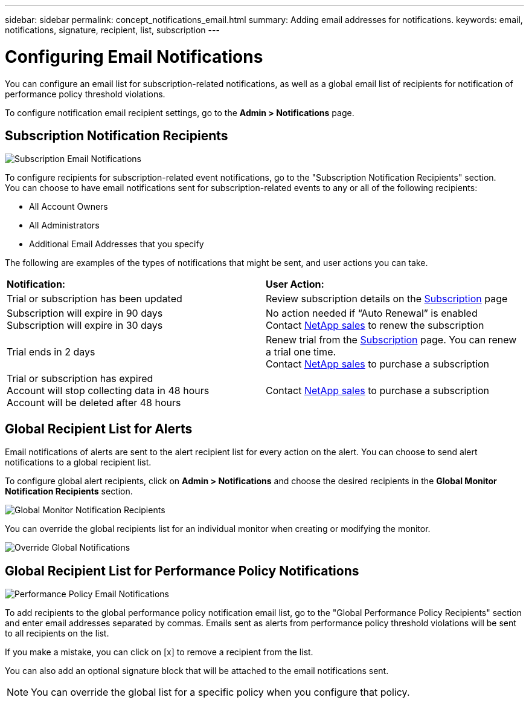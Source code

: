 ---
sidebar: sidebar
permalink: concept_notifications_email.html
summary: Adding email addresses for notifications.
keywords: email, notifications, signature, recipient, list, subscription
---

= Configuring Email Notifications

:toc: macro
:hardbreaks:
:toclevels: 1
:nofooter:
:icons: font
:linkattrs:
:imagesdir: ./media/

[.lead]
You can configure an email list for subscription-related notifications, as well as a global email list of recipients for notification of performance policy threshold violations. 
//You can also configure a global email list of recipients for monitor-related notifications.

To configure notification email recipient settings, go to the *Admin > Notifications* page. 

== Subscription Notification Recipients

[.thumb]
image:SubscriptionNotificationSection.png[Subscription Email Notifications]

To configure recipients for subscription-related event notifications, go to the "Subscription Notification Recipients" section. 
You can choose to have email notifications sent for subscription-related events to any or all of the following recipients:

* All Account Owners
* All Administrators
* Additional Email Addresses that you specify

////
A notification email will be sent to the selected recipients when any of the following events occur:

==== Informational notifications:

* Your trial ends in two days
* Your subscription has been updated
* Your subscription will expire in 3 months

==== Critical notifications:

* Your trial subscription has ended
* Your trial account will stop collecting data in 48 hours
* Your trial account will be deleted after 48 hours
* Your subscription will expire in 1 month
* Your subscription has expired
* Your expired account will stop collecting data in 48 hours
* Your expired account will be deleted after 48 hours
////

The following are examples of the types of notifications that might be sent, and user actions you can take.

|===
|*Notification:*|*User Action:*
|Trial or subscription has been updated|Review subscription details on the link:concept_subscribing_to_cloud_insights.html[Subscription] page
|Subscription will expire in 90 days
Subscription will expire in 30 days|No action needed if “Auto Renewal” is enabled
Contact link:https://www.netapp.com/us/forms/sales-inquiry/cloud-insights-sales-inquiries.aspx[NetApp sales] to renew the subscription
|Trial ends in 2 days|Renew trial from the link:concept_subscribing_to_cloud_insights.html[Subscription] page. You can renew a trial one time.
Contact link:https://www.netapp.com/us/forms/sales-inquiry/cloud-insights-sales-inquiries.aspx[NetApp sales] to purchase a subscription
|Trial or subscription has expired
Account will stop collecting data in 48 hours 
Account will be deleted after 48 hours|Contact link:https://www.netapp.com/us/forms/sales-inquiry/cloud-insights-sales-inquiries.aspx[NetApp sales] to purchase a subscription
|===


== Global Recipient List for Alerts

Email notifications of alerts are sent to the alert recipient list for every action on the alert. You can choose to send alert notifications to a global recipient list.

To configure global alert recipients, click on *Admin > Notifications* and choose the desired recipients in the *Global Monitor Notification Recipients* section.

[.thumb]
//image:CS-Alert-Notification-List.png[Alert Email notification recipient list]
.image:GlobalMonitorRecipients.png[Global Monitor Notification Recipients]

You can override the global recipients list for an individual monitor when creating or modifying the monitor.

image:MonitorTeamNotifications.png[Override Global Notifications]



== Global Recipient List for Performance Policy Notifications

[.thumb]
image:PerformancePolicyNotificationSection.png[Performance Policy Email Notifications]

To add recipients to the global performance policy notification email list, go to the "Global Performance Policy Recipients" section and enter email addresses separated by commas. Emails sent as alerts from performance policy threshold violations will be sent to all recipients on the list. 

If you make a mistake, you can click on [x] to remove a recipient from the list.

You can also add an optional signature block that will be attached to the email notifications sent.

//NOTE: You can override the global list for a link:task_create_performance_policies.html[specific policy] when you configure that policy.

NOTE: You can override the global list for a specific policy when you configure that policy.


////
== Global Recipient List for Monitor Notifications

[.thumb]
image:GlobalMonitorNotificationSection.png[Monitors Email Notifications]

To add recipients to the global email list for monitor-related notifications, click on *Admin > Notifications*, and go to the "Global Monitor Notification Recipients" section.

You can choose to have email notifications sent for monitor-related events to any or all of the following recipients:

* All Account Owners
* All Administrators
* Additional Email Addresses that you specify
////

